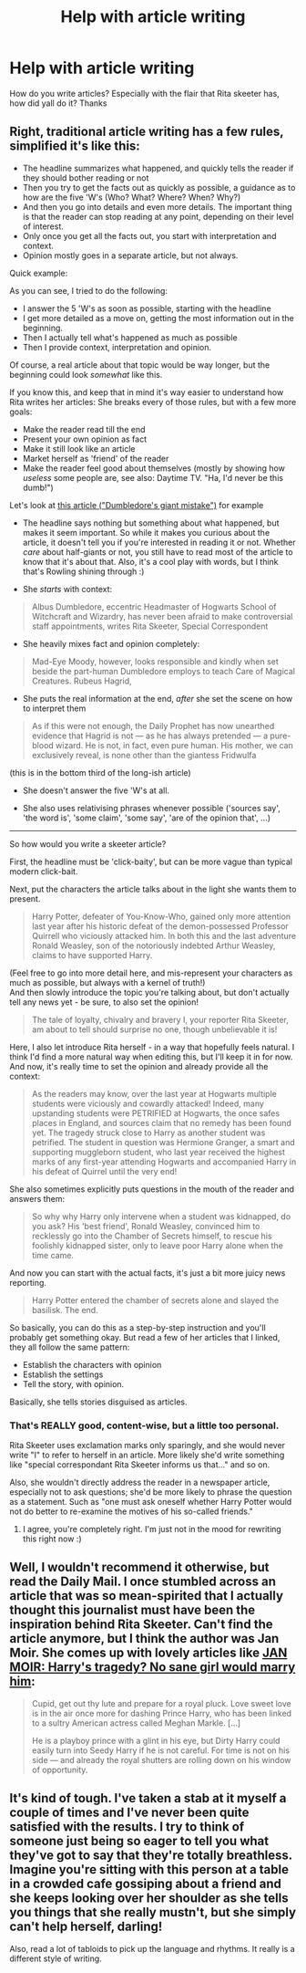 #+TITLE: Help with article writing

* Help with article writing
:PROPERTIES:
:Author: phanhp
:Score: 6
:DateUnix: 1513927893.0
:DateShort: 2017-Dec-22
:END:
How do you write articles? Especially with the flair that Rita skeeter has, how did yall do it? Thanks


** Right, traditional article writing has a few rules, simplified it's like this:

- The headline summarizes what happened, and quickly tells the reader if they should bother reading or not
- Then you try to get the facts out as quickly as possible, a guidance as to how are the five 'W's (Who? What? Where? When? Why?)
- And then you go into details and even more details. The important thing is that the reader can stop reading at any point, depending on their level of interest.
- Only once you get all the facts out, you start with interpretation and context.
- Opinion mostly goes in a separate article, but not always.

Quick example:

#+begin_quote
  ** Harry Potter slays basilisk and saves Hogwarts student from Chamber of Secrets
     :PROPERTIES:
     :CUSTOM_ID: harry-potter-slays-basilisk-and-saves-hogwarts-student-from-chamber-of-secrets
     :END:
  /by Affluent Awwriter/

  Yesterday, Harry Potter defeated an at least forty feet long basilisk in the Chamber of Secrets at Hogwarts. After the sister of Harry Potter's best friend Ronald W. was kidnapped into the Chamber, Harry Potter, alongside with Ronald W. and famous author Gilderoy Lockhard successfully discovered the location of Hogwarts' legendary Chamber of Secrets. They immediately started a rescue mission for Ronald's sister.

  Reports say that in the Chamber Harry was separated from Ronald and Lockhard due to a cave-in, but went on regardless. What happened next is partially speculation, however all sources agree that Harry Potter not only fought an at least forty feet long Basilisik, but also slayed it with a the legendary "Sword of Gryffindor" and successfully rescued the student. A basilisk is a dark creature, classified as XXXXX (dangerous and undomestiacable) creature by the Ministry of Magic. The last confirmed sighting of a basilisk in Europe was 242 years ago, when one killed 14 wizards and seven muggles in the siphonia-incident.

  Details of what went down exactly are still emerging, but no matter the details, such bravery at this age shows once more that Harry Potter is a true Gryffindor. For a detailed account of the events leading up to the chamber incident see page 3. For a summary of Harry Potter's past achievement see page 7. More on Basilisks on page 12. Daniella Radiculiffa writes more about Lockhard's possible involvement on page 17.
#+end_quote

As you can see, I tried to do the following:

- I answer the 5 'W's as soon as possible, starting with the headline
- I get more detailed as a move on, getting the most information out in the beginning.
- Then I actually tell what's happened as much as possible
- Then I provide context, interpretation and opinion.

Of course, a real article about that topic would be way longer, but the beginning could look /somewhat/ like this.

If you know this, and keep that in mind it's way easier to understand how Rita writes her articles: She breaks every of those rules, but with a few more goals:

- Make the reader read till the end
- Present your own opinion as fact
- Make it still look like an article
- Market herself as 'friend' of the reader
- Make the reader feel good about themselves (mostly by showing how /useless/ some people are, see also: Daytime TV. "Ha, I'd never be this dumb!")

Let's look at [[http://harrypotter.wikia.com/wiki/Daily_Prophet_articles#DUMBLEDORE.27S_GIANT_MISTAKE][this article ("Dumbledore's giant mistake")]] for example

- The headline says nothing but something about what happened, but makes it seem important. So while it makes you curious about the article, it doesn't tell you if you're interested in reading it or not. Whether /care/ about half-giants or not, you still have to read most of the article to know that it's about that. Also, it's a cool play with words, but I think that's Rowling shining through :)

- She /starts/ with context:

#+begin_quote
  Albus Dumbledore, eccentric Headmaster of Hogwarts School of Witchcraft and Wizardry, has never been afraid to make controversial staff appointments, writes Rita Skeeter, Special Correspondent
#+end_quote

- She heavily mixes fact and opinion completely:

#+begin_quote
  Mad-Eye Moody, however, looks responsible and kindly when set beside the part-human Dumbledore employs to teach Care of Magical Creatures. Rubeus Hagrid,
#+end_quote

- She puts the real information at the end, /after/ she set the scene on how to interpret them

#+begin_quote
  As if this were not enough, the Daily Prophet has now unearthed evidence that Hagrid is not --- as he has always pretended --- a pure-blood wizard. He is not, in fact, even pure human. His mother, we can exclusively reveal, is none other than the giantess Fridwulfa
#+end_quote

(this is in the bottom third of the long-ish article)

- She doesn't answer the five 'W's at all.

- She also uses relativising phrases whenever possible ('sources say', 'the word is', 'some claim', 'some say', 'are of the opinion that', ...)

--------------

So how would you write a skeeter article?

First, the headline must be 'click-baity', but can be more vague than typical modern click-bait.

#+begin_quote
  ** HARRY POTTER'S DISCOVERS DANGEROUS HOGWARTS SECRET
     :PROPERTIES:
     :CUSTOM_ID: harry-potters-discovers-dangerous-hogwarts-secret
     :END:
#+end_quote

Next, put the characters the article talks about in the light she wants them to present.

#+begin_quote
  Harry Potter, defeater of You-Know-Who, gained only more attention last year after his historic defeat of the demon-possessed Professor Quirrell who viciously attacked him. In both this and the last adventure Ronald Weasley, son of the notoriously indebted Arthur Weasley, claims to have supported Harry.
#+end_quote

(Feel free to go into more detail here, and mis-represent your characters as much as possible, but always with a kernel of truth!)\\
And then slowly introduce the topic you're talking about, but don't actually tell any news yet - be sure, to also set the opinion!

#+begin_quote
  The tale of loyalty, chivalry and bravery I, your reporter Rita Skeeter, am about to tell should surprise no one, though unbelievable it is!
#+end_quote

Here, I also let introduce Rita herself - in a way that hopefully feels natural. I think I'd find a more natural way when editing this, but I'll keep it in for now. And now, it's really time to set the opinion and already provide all the context:

#+begin_quote
  As the readers may know, over the last year at Hogwarts multiple students were viciously and cowardly attacked! Indeed, many upstanding students were PETRIFIED at Hogwarts, the once safes places in England, and sources claim that no remedy has been found yet. The tragedy struck close to Harry as another student was petrified. The student in question was Hermione Granger, a smart and supporting muggleborn student, who last year received the highest marks of any first-year attending Hogwarts and accompanied Harry in his defeat of Quirrel until the very end!
#+end_quote

She also sometimes explicitly puts questions in the mouth of the reader and answers them:

#+begin_quote
  So why why Harry only intervene when a student was kidnapped, do you ask? His 'best friend', Ronald Weasley, convinced him to recklessly go into the Chamber of Secrets himself, to rescue his foolishly kidnapped sister, only to leave poor Harry alone when the time came.
#+end_quote

And now you can start with the actual facts, it's just a bit more juicy news reporting.

#+begin_quote
  Harry Potter entered the chamber of secrets alone and slayed the basilisk. The end.
#+end_quote

So basically, you can do this as a step-by-step instruction and you'll probably get something okay. But read a few of her articles that I linked, they all follow the same pattern:

- Establish the characters with opinion
- Establish the settings
- Tell the story, with opinion.

Basically, she tells stories disguised as articles.
:PROPERTIES:
:Author: fflai
:Score: 12
:DateUnix: 1513950469.0
:DateShort: 2017-Dec-22
:END:

*** That's REALLY good, content-wise, but a little too personal.

Rita Skeeter uses exclamation marks only sparingly, and she would never write "I" to refer to herself in an article. More likely she'd write something like "special correspondant Rita Skeeter informs us that..." and so on.

Also, she wouldn't directly address the reader in a newspaper article, especially not to ask questions; she'd be more likely to phrase the question as a statement. Such as "one must ask oneself whether Harry Potter would not do better to re-examine the motives of his so-called friends."
:PROPERTIES:
:Author: Dina-M
:Score: 2
:DateUnix: 1513975483.0
:DateShort: 2017-Dec-23
:END:

**** I agree, you're completely right. I'm just not in the mood for rewriting this right now :)
:PROPERTIES:
:Author: fflai
:Score: 2
:DateUnix: 1513980992.0
:DateShort: 2017-Dec-23
:END:


** Well, I wouldn't recommend it otherwise, but read the Daily Mail. I once stumbled across an article that was so mean-spirited that I actually thought this journalist must have been the inspiration behind Rita Skeeter. Can't find the article anymore, but I think the author was Jan Moir. She comes up with lovely articles like [[http://www.dailymail.co.uk/femail/article-3903730/JAN-MOIR-Harry-s-tragedy-No-sane-girl-marry-him.html][JAN MOIR: Harry's tragedy? No sane girl would marry him]]:

#+begin_quote
  Cupid, get out thy lute and prepare for a royal pluck. Love sweet love is in the air once more for dashing Prince Harry, who has been linked to a sultry American actress called Meghan Markle. [...]

  He is a playboy prince with a glint in his eye, but Dirty Harry could easily turn into Seedy Harry if he is not careful. For time is not on his side --- and already the royal shutters are rolling down on his window of opportunity.
#+end_quote
:PROPERTIES:
:Author: cheo_
:Score: 2
:DateUnix: 1513941931.0
:DateShort: 2017-Dec-22
:END:


** It's kind of tough. I've taken a stab at it myself a couple of times and I've never been quite satisfied with the results. I try to think of someone just being so eager to tell you what they've got to say that they're totally breathless. Imagine you're sitting with this person at a table in a crowded cafe gossiping about a friend and she keeps looking over her shoulder as she tells you things that she really mustn't, but she simply can't help herself, darling!

Also, read a lot of tabloids to pick up the language and rhythms. It really is a different style of writing.
:PROPERTIES:
:Author: jenorama_CA
:Score: 1
:DateUnix: 1513934593.0
:DateShort: 2017-Dec-22
:END:
